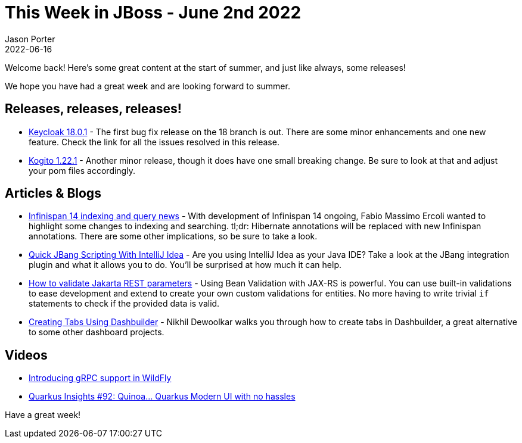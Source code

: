 = This Week in JBoss - June 2nd 2022
Jason Porter
2022-06-16
:tags: keycloak, infinispan, kogito, jbang, jakarta ee, quarkus, wildfly,

Welcome back!
Here's some great content at the start of summer, and just like always, some releases!

We hope you have had a great week and are looking forward to summer.

== Releases, releases, releases!

* https://www.keycloak.org/2022/06/keycloak-1801-released[Keycloak 18.0.1] - The first bug fix release on the 18 branch is out. There are some minor enhancements and one new feature. Check the link for all the issues resolved in this release.
* https://blog.kie.org/2022/06/kogito-1-22-1-released.html[Kogito 1.22.1] - Another minor release, though it does have one small breaking change. Be sure to look at that and adjust your pom files accordingly.

== Articles & Blogs

* https://infinispan.org/blog/2022/06/14/infinispan-14-indexing-query-news[Infinispan 14 indexing and query news] - With development of Infinispan 14 ongoing, Fabio Massimo Ercoli wanted to highlight some changes to indexing and searching. tl;dr: Hibernate annotations will be replaced with new Infinispan annotations. There are some other implications, so be sure to take a look.
* http://www.mastertheboss.com/java/quick-jbang-scripting-with-intellij/[Quick JBang Scripting With IntelliJ Idea] - Are you using IntelliJ Idea as your Java IDE? Take a look at the JBang integration plugin and what it allows you to do. You'll be surprised at how much it can help.
* http://www.mastertheboss.com/jboss-frameworks/resteasy/how-to-validate-jakarta-rest-endpoint-values/[How to validate Jakarta REST parameters] - Using Bean Validation with JAX-RS is powerful. You can use built-in validations to ease development and extend to create your own custom validations for entities. No more having to write trivial `if` statements to check if the provided data is valid.
* https://blog.kie.org/2022/06/creating-tabs-using-dashbuilder%ef%bf%bc.html[Creating Tabs Using Dashbuilder] - Nikhil Dewoolkar walks you through how to create tabs in Dashbuilder, a great alternative to some other dashboard projects.

== Videos

* https://www.youtube.com/watch?v=UYSNM9Dy5M4[Introducing gRPC support in WildFly]
* https://www.youtube.com/watch?v=ya8To5V1QUU[Quarkus Insights #92: Quinoa... Quarkus Modern UI with no hassles]

Have a great week!

